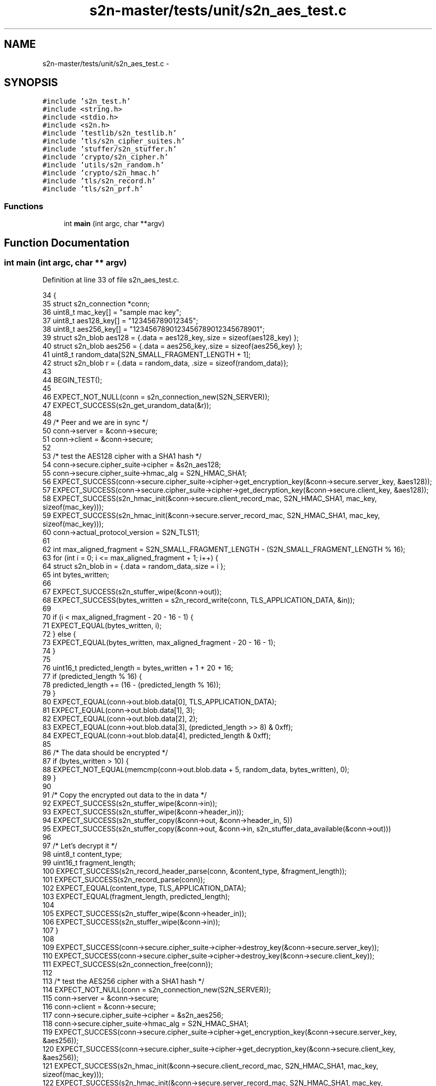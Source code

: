 .TH "s2n-master/tests/unit/s2n_aes_test.c" 3 "Fri Aug 19 2016" "s2n-doxygen-full" \" -*- nroff -*-
.ad l
.nh
.SH NAME
s2n-master/tests/unit/s2n_aes_test.c \- 
.SH SYNOPSIS
.br
.PP
\fC#include 's2n_test\&.h'\fP
.br
\fC#include <string\&.h>\fP
.br
\fC#include <stdio\&.h>\fP
.br
\fC#include <s2n\&.h>\fP
.br
\fC#include 'testlib/s2n_testlib\&.h'\fP
.br
\fC#include 'tls/s2n_cipher_suites\&.h'\fP
.br
\fC#include 'stuffer/s2n_stuffer\&.h'\fP
.br
\fC#include 'crypto/s2n_cipher\&.h'\fP
.br
\fC#include 'utils/s2n_random\&.h'\fP
.br
\fC#include 'crypto/s2n_hmac\&.h'\fP
.br
\fC#include 'tls/s2n_record\&.h'\fP
.br
\fC#include 'tls/s2n_prf\&.h'\fP
.br

.SS "Functions"

.in +1c
.ti -1c
.RI "int \fBmain\fP (int argc, char **argv)"
.br
.in -1c
.SH "Function Documentation"
.PP 
.SS "int main (int argc, char ** argv)"

.PP
Definition at line 33 of file s2n_aes_test\&.c\&.
.PP
.nf
34 {
35     struct s2n_connection *conn;
36     uint8_t mac_key[] = "sample mac key";
37     uint8_t aes128_key[] = "123456789012345";
38     uint8_t aes256_key[] = "1234567890123456789012345678901";
39     struct s2n_blob aes128 = {\&.data = aes128_key,\&.size = sizeof(aes128_key) };
40     struct s2n_blob aes256 = {\&.data = aes256_key,\&.size = sizeof(aes256_key) };
41     uint8_t random_data[S2N_SMALL_FRAGMENT_LENGTH + 1];
42     struct s2n_blob r = {\&.data = random_data, \&.size = sizeof(random_data)};
43 
44     BEGIN_TEST();
45 
46     EXPECT_NOT_NULL(conn = s2n_connection_new(S2N_SERVER));
47     EXPECT_SUCCESS(s2n_get_urandom_data(&r));
48 
49     /* Peer and we are in sync */
50     conn->server = &conn->secure;
51     conn->client = &conn->secure;
52 
53     /* test the AES128 cipher with a SHA1 hash */
54     conn->secure\&.cipher_suite->cipher = &s2n_aes128;
55     conn->secure\&.cipher_suite->hmac_alg = S2N_HMAC_SHA1;
56     EXPECT_SUCCESS(conn->secure\&.cipher_suite->cipher->get_encryption_key(&conn->secure\&.server_key, &aes128));
57     EXPECT_SUCCESS(conn->secure\&.cipher_suite->cipher->get_decryption_key(&conn->secure\&.client_key, &aes128));
58     EXPECT_SUCCESS(s2n_hmac_init(&conn->secure\&.client_record_mac, S2N_HMAC_SHA1, mac_key, sizeof(mac_key)));
59     EXPECT_SUCCESS(s2n_hmac_init(&conn->secure\&.server_record_mac, S2N_HMAC_SHA1, mac_key, sizeof(mac_key)));
60     conn->actual_protocol_version = S2N_TLS11;
61 
62     int max_aligned_fragment = S2N_SMALL_FRAGMENT_LENGTH - (S2N_SMALL_FRAGMENT_LENGTH % 16);
63     for (int i = 0; i <= max_aligned_fragment + 1; i++) {
64         struct s2n_blob in = {\&.data = random_data,\&.size = i };
65         int bytes_written;
66 
67         EXPECT_SUCCESS(s2n_stuffer_wipe(&conn->out));
68         EXPECT_SUCCESS(bytes_written = s2n_record_write(conn, TLS_APPLICATION_DATA, &in));
69 
70         if (i < max_aligned_fragment - 20 - 16 - 1) {
71             EXPECT_EQUAL(bytes_written, i);
72         } else {
73             EXPECT_EQUAL(bytes_written, max_aligned_fragment - 20 - 16 - 1);
74         }
75 
76         uint16_t predicted_length = bytes_written + 1 + 20 + 16;
77         if (predicted_length % 16) {
78             predicted_length += (16 - (predicted_length % 16));
79         }
80         EXPECT_EQUAL(conn->out\&.blob\&.data[0], TLS_APPLICATION_DATA);
81         EXPECT_EQUAL(conn->out\&.blob\&.data[1], 3);
82         EXPECT_EQUAL(conn->out\&.blob\&.data[2], 2);
83         EXPECT_EQUAL(conn->out\&.blob\&.data[3], (predicted_length >> 8) & 0xff);
84         EXPECT_EQUAL(conn->out\&.blob\&.data[4], predicted_length & 0xff);
85 
86         /* The data should be encrypted */
87         if (bytes_written > 10) {
88             EXPECT_NOT_EQUAL(memcmp(conn->out\&.blob\&.data + 5, random_data, bytes_written), 0);
89         }
90 
91         /* Copy the encrypted out data to the in data */
92         EXPECT_SUCCESS(s2n_stuffer_wipe(&conn->in));
93         EXPECT_SUCCESS(s2n_stuffer_wipe(&conn->header_in));
94         EXPECT_SUCCESS(s2n_stuffer_copy(&conn->out, &conn->header_in, 5))
95             EXPECT_SUCCESS(s2n_stuffer_copy(&conn->out, &conn->in, s2n_stuffer_data_available(&conn->out)))
96 
97             /* Let's decrypt it */
98         uint8_t content_type;
99         uint16_t fragment_length;
100         EXPECT_SUCCESS(s2n_record_header_parse(conn, &content_type, &fragment_length));
101         EXPECT_SUCCESS(s2n_record_parse(conn));
102         EXPECT_EQUAL(content_type, TLS_APPLICATION_DATA);
103         EXPECT_EQUAL(fragment_length, predicted_length);
104 
105         EXPECT_SUCCESS(s2n_stuffer_wipe(&conn->header_in));
106         EXPECT_SUCCESS(s2n_stuffer_wipe(&conn->in));
107     }
108 
109     EXPECT_SUCCESS(conn->secure\&.cipher_suite->cipher->destroy_key(&conn->secure\&.server_key));
110     EXPECT_SUCCESS(conn->secure\&.cipher_suite->cipher->destroy_key(&conn->secure\&.client_key));
111     EXPECT_SUCCESS(s2n_connection_free(conn));
112 
113     /* test the AES256 cipher with a SHA1 hash */
114     EXPECT_NOT_NULL(conn = s2n_connection_new(S2N_SERVER));
115     conn->server = &conn->secure;
116     conn->client = &conn->secure;
117     conn->secure\&.cipher_suite->cipher = &s2n_aes256;
118     conn->secure\&.cipher_suite->hmac_alg = S2N_HMAC_SHA1;
119     EXPECT_SUCCESS(conn->secure\&.cipher_suite->cipher->get_encryption_key(&conn->secure\&.server_key, &aes256));
120     EXPECT_SUCCESS(conn->secure\&.cipher_suite->cipher->get_decryption_key(&conn->secure\&.client_key, &aes256));
121     EXPECT_SUCCESS(s2n_hmac_init(&conn->secure\&.client_record_mac, S2N_HMAC_SHA1, mac_key, sizeof(mac_key)));
122     EXPECT_SUCCESS(s2n_hmac_init(&conn->secure\&.server_record_mac, S2N_HMAC_SHA1, mac_key, sizeof(mac_key)));
123     conn->actual_protocol_version = S2N_TLS11;
124 
125     max_aligned_fragment = S2N_SMALL_FRAGMENT_LENGTH - (S2N_SMALL_FRAGMENT_LENGTH % 16);
126     for (int i = 0; i <= max_aligned_fragment + 1; i++) {
127         struct s2n_blob in = {\&.data = random_data,\&.size = i };
128         int bytes_written;
129 
130         EXPECT_SUCCESS(s2n_stuffer_wipe(&conn->out));
131         EXPECT_SUCCESS(bytes_written = s2n_record_write(conn, TLS_APPLICATION_DATA, &in));
132 
133         if (i < max_aligned_fragment - 20 - 16 - 1) {
134             EXPECT_EQUAL(bytes_written, i);
135         } else {
136             EXPECT_EQUAL(bytes_written, max_aligned_fragment - 20 - 16 - 1);
137         }
138 
139         uint16_t predicted_length = bytes_written + 1 + 20 + 16;
140         if (predicted_length % 16) {
141             predicted_length += (16 - (predicted_length % 16));
142         }
143         EXPECT_EQUAL(conn->out\&.blob\&.data[0], TLS_APPLICATION_DATA);
144         EXPECT_EQUAL(conn->out\&.blob\&.data[1], 3);
145         EXPECT_EQUAL(conn->out\&.blob\&.data[2], 2);
146         EXPECT_EQUAL(conn->out\&.blob\&.data[3], (predicted_length >> 8) & 0xff);
147         EXPECT_EQUAL(conn->out\&.blob\&.data[4], predicted_length & 0xff);
148 
149         /* The data should be encrypted */
150         if (bytes_written > 10) {
151             EXPECT_NOT_EQUAL(memcmp(conn->out\&.blob\&.data + 5, random_data, bytes_written), 0);
152         }
153 
154         /* Copy the encrypted out data to the in data */
155         EXPECT_SUCCESS(s2n_stuffer_wipe(&conn->in));
156         EXPECT_SUCCESS(s2n_stuffer_wipe(&conn->header_in));
157         EXPECT_SUCCESS(s2n_stuffer_copy(&conn->out, &conn->header_in, 5))
158             EXPECT_SUCCESS(s2n_stuffer_copy(&conn->out, &conn->in, s2n_stuffer_data_available(&conn->out)))
159 
160             /* Let's decrypt it */
161         uint8_t content_type;
162         uint16_t fragment_length;
163         EXPECT_SUCCESS(s2n_record_header_parse(conn, &content_type, &fragment_length));
164         EXPECT_SUCCESS(s2n_record_parse(conn));
165         EXPECT_EQUAL(content_type, TLS_APPLICATION_DATA);
166         EXPECT_EQUAL(fragment_length, predicted_length);
167 
168         EXPECT_SUCCESS(s2n_stuffer_wipe(&conn->header_in));
169         EXPECT_SUCCESS(s2n_stuffer_wipe(&conn->in));
170     }
171 
172     EXPECT_SUCCESS(conn->secure\&.cipher_suite->cipher->destroy_key(&conn->secure\&.server_key));
173     EXPECT_SUCCESS(conn->secure\&.cipher_suite->cipher->destroy_key(&conn->secure\&.client_key));
174     EXPECT_SUCCESS(s2n_connection_free(conn));
175 
176     END_TEST();
177 }
.fi
.SH "Author"
.PP 
Generated automatically by Doxygen for s2n-doxygen-full from the source code\&.
